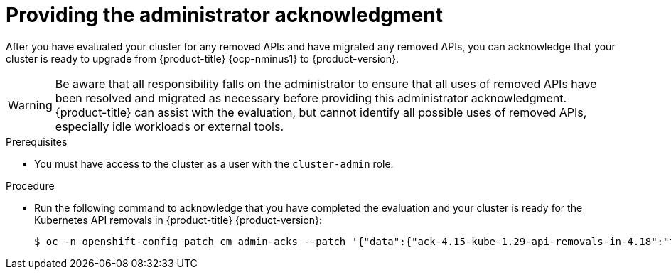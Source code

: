 // Module included in the following assemblies:
//
// * updating/preparing_for_updates/updating-cluster-prepare.adoc

:_mod-docs-content-type: PROCEDURE
[id="update-preparing-ack_{context}"]
= Providing the administrator acknowledgment

After you have evaluated your cluster for any removed APIs and have migrated any removed APIs, you can acknowledge that your cluster is ready to upgrade from {product-title} {ocp-nminus1} to {product-version}.

[WARNING]
====
Be aware that all responsibility falls on the administrator to ensure that all uses of removed APIs have been resolved and migrated as necessary before providing this administrator acknowledgment. {product-title} can assist with the evaluation, but cannot identify all possible uses of removed APIs, especially idle workloads or external tools.
====

.Prerequisites

* You must have access to the cluster as a user with the `cluster-admin` role.

.Procedure

* Run the following command to acknowledge that you have completed the evaluation and your cluster is ready for the Kubernetes API removals in {product-title} {product-version}:
+
[source,terminal]
----
$ oc -n openshift-config patch cm admin-acks --patch '{"data":{"ack-4.15-kube-1.29-api-removals-in-4.18":"true"}}' --type=merge
----

